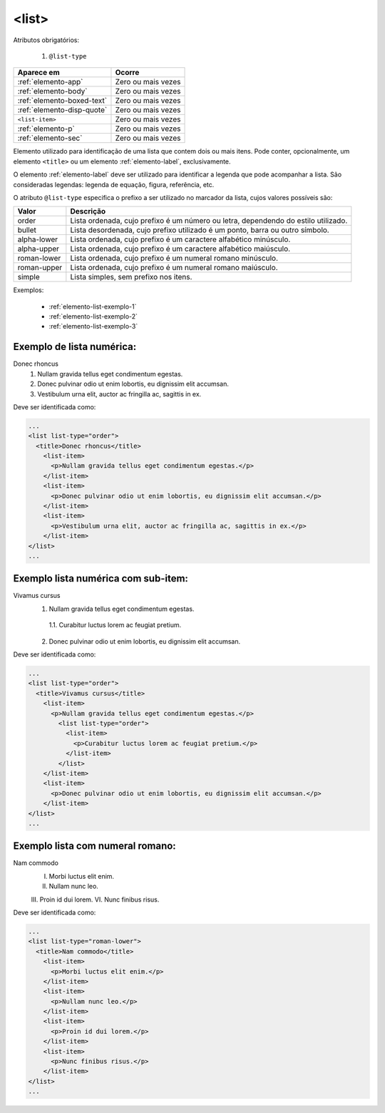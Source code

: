 .. _elemento-list:

<list>
======

Atributos obrigatórios:

  1. ``@list-type``

+----------------------------+--------------------+
| Aparece em                 | Ocorre             |
+============================+====================+
| :ref:`elemento-app`        | Zero ou mais vezes |
+----------------------------+--------------------+
| :ref:`elemento-body`       | Zero ou mais vezes |
+----------------------------+--------------------+
| :ref:`elemento-boxed-text` | Zero ou mais vezes |
+----------------------------+--------------------+
| :ref:`elemento-disp-quote` | Zero ou mais vezes |
+----------------------------+--------------------+
| ``<list-item>``            | Zero ou mais vezes |
+----------------------------+--------------------+
| :ref:`elemento-p`          | Zero ou mais vezes |
+----------------------------+--------------------+
| :ref:`elemento-sec`        | Zero ou mais vezes |
+----------------------------+--------------------+



Elemento utilizado para identificação de uma lista que contem dois ou mais itens. Pode conter, opcionalmente, um elemento ``<title>`` ou um elemento :ref:`elemento-label`, exclusivamente.

O elemento :ref:`elemento-label` deve ser utilizado para identificar a legenda que pode acompanhar a lista. São consideradas legendas: legenda de equação, figura, referência, etc.

O atributo ``@list-type`` especifica o prefixo a ser utilizado no marcador da lista, cujos valores possíveis são:

+----------------+-------------------------------------------------------------------+
| Valor          | Descrição                                                         |
+================+===================================================================+
| order          | Lista ordenada, cujo prefixo é um número ou letra, dependendo     |
|                | do estilo utilizado.                                              |
+----------------+-------------------------------------------------------------------+
| bullet         | Lista desordenada, cujo prefixo utilizado é um ponto, barra ou    |
|                | outro símbolo.                                                    |
+----------------+-------------------------------------------------------------------+
| alpha-lower    | Lista ordenada, cujo prefixo é um caractere alfabético minúsculo. |
+----------------+-------------------------------------------------------------------+
| alpha-upper    | Lista ordenada, cujo prefixo é um caractere alfabético maiúsculo. |
+----------------+-------------------------------------------------------------------+
| roman-lower    | Lista ordenada, cujo prefixo é um numeral romano minúsculo.       |
+----------------+-------------------------------------------------------------------+
| roman-upper    | Lista ordenada, cujo prefixo é um numeral romano maiúsculo.       |
+----------------+-------------------------------------------------------------------+
| simple         | Lista simples, sem prefixo nos itens.                             |
+----------------+-------------------------------------------------------------------+


Exemplos:

  * :ref:`elemento-list-exemplo-1`
  * :ref:`elemento-list-exemplo-2`
  * :ref:`elemento-list-exemplo-3`




.. _elemento-list-exemplo-1:

Exemplo de lista numérica:
--------------------------

Donec rhoncus
 1. Nullam gravida tellus eget condimentum egestas.
 2. Donec pulvinar odio ut enim lobortis, eu dignissim elit accumsan.
 3. Vestibulum urna elit, auctor ac fringilla ac, sagittis in ex.




Deve ser identificada como:

.. code-block:: xml

  ...
  <list list-type="order">
    <title>Donec rhoncus</title>
      <list-item>
        <p>Nullam gravida tellus eget condimentum egestas.</p>
      </list-item>
      <list-item>
        <p>Donec pulvinar odio ut enim lobortis, eu dignissim elit accumsan.</p>
      </list-item>
      <list-item>
        <p>Vestibulum urna elit, auctor ac fringilla ac, sagittis in ex.</p>
      </list-item>
  </list>
  ...



.. _elemento-list-exemplo-2:

Exemplo lista numérica com sub-item:
------------------------------------


Vivamus cursus
 1. Nullam gravida tellus eget condimentum egestas.
   1.1. Curabitur luctus lorem ac feugiat pretium.
 2. Donec pulvinar odio ut enim lobortis, eu dignissim elit accumsan.




Deve ser identificada como:


.. code-block:: xml

  ...
  <list list-type="order">
    <title>Vivamus cursus</title>
      <list-item>
        <p>Nullam gravida tellus eget condimentum egestas.</p>
          <list list-type="order">
            <list-item>
              <p>Curabitur luctus lorem ac feugiat pretium.</p>
            </list-item>
          </list>
      </list-item>
      <list-item>
        <p>Donec pulvinar odio ut enim lobortis, eu dignissim elit accumsan.</p>
      </list-item>
  </list>
  ...



.. _elemento-list-exemplo-3:


Exemplo lista com numeral romano:
---------------------------------

Nam commodo
 I. Morbi luctus elit enim.
 II. Nullam nunc leo.
 III. Proin id dui lorem.
 VI. Nunc finibus risus.



Deve ser identificada como:


.. code-block:: xml

  ...
  <list list-type="roman-lower">
    <title>Nam commodo</title>
      <list-item>
        <p>Morbi luctus elit enim.</p>
      </list-item>
      <list-item>
        <p>Nullam nunc leo.</p>
      </list-item>
      <list-item>
        <p>Proin id dui lorem.</p>
      </list-item>
      <list-item>
        <p>Nunc finibus risus.</p>
      </list-item>
  </list>
  ...












